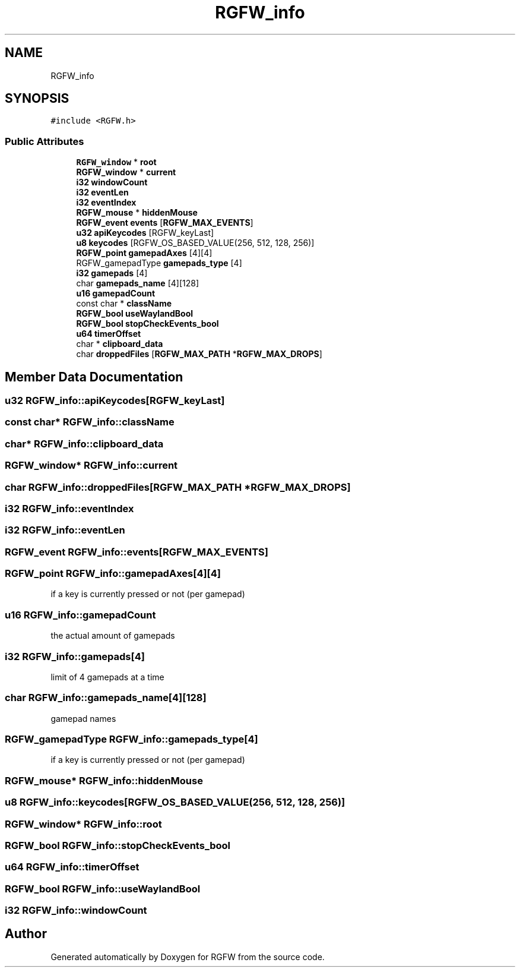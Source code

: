 .TH "RGFW_info" 3 "Mon Jun 30 2025" "RGFW" \" -*- nroff -*-
.ad l
.nh
.SH NAME
RGFW_info
.SH SYNOPSIS
.br
.PP
.PP
\fC#include <RGFW\&.h>\fP
.SS "Public Attributes"

.in +1c
.ti -1c
.RI "\fBRGFW_window\fP * \fBroot\fP"
.br
.ti -1c
.RI "\fBRGFW_window\fP * \fBcurrent\fP"
.br
.ti -1c
.RI "\fBi32\fP \fBwindowCount\fP"
.br
.ti -1c
.RI "\fBi32\fP \fBeventLen\fP"
.br
.ti -1c
.RI "\fBi32\fP \fBeventIndex\fP"
.br
.ti -1c
.RI "\fBRGFW_mouse\fP * \fBhiddenMouse\fP"
.br
.ti -1c
.RI "\fBRGFW_event\fP \fBevents\fP [\fBRGFW_MAX_EVENTS\fP]"
.br
.ti -1c
.RI "\fBu32\fP \fBapiKeycodes\fP [RGFW_keyLast]"
.br
.ti -1c
.RI "\fBu8\fP \fBkeycodes\fP [RGFW_OS_BASED_VALUE(256, 512, 128, 256)]"
.br
.ti -1c
.RI "\fBRGFW_point\fP \fBgamepadAxes\fP [4][4]"
.br
.ti -1c
.RI "RGFW_gamepadType \fBgamepads_type\fP [4]"
.br
.ti -1c
.RI "\fBi32\fP \fBgamepads\fP [4]"
.br
.ti -1c
.RI "char \fBgamepads_name\fP [4][128]"
.br
.ti -1c
.RI "\fBu16\fP \fBgamepadCount\fP"
.br
.ti -1c
.RI "const char * \fBclassName\fP"
.br
.ti -1c
.RI "\fBRGFW_bool\fP \fBuseWaylandBool\fP"
.br
.ti -1c
.RI "\fBRGFW_bool\fP \fBstopCheckEvents_bool\fP"
.br
.ti -1c
.RI "\fBu64\fP \fBtimerOffset\fP"
.br
.ti -1c
.RI "char * \fBclipboard_data\fP"
.br
.ti -1c
.RI "char \fBdroppedFiles\fP [\fBRGFW_MAX_PATH\fP *\fBRGFW_MAX_DROPS\fP]"
.br
.in -1c
.SH "Member Data Documentation"
.PP 
.SS "\fBu32\fP RGFW_info::apiKeycodes[RGFW_keyLast]"

.SS "const char* RGFW_info::className"

.SS "char* RGFW_info::clipboard_data"

.SS "\fBRGFW_window\fP* RGFW_info::current"

.SS "char RGFW_info::droppedFiles[\fBRGFW_MAX_PATH\fP *\fBRGFW_MAX_DROPS\fP]"

.SS "\fBi32\fP RGFW_info::eventIndex"

.SS "\fBi32\fP RGFW_info::eventLen"

.SS "\fBRGFW_event\fP RGFW_info::events[\fBRGFW_MAX_EVENTS\fP]"

.SS "\fBRGFW_point\fP RGFW_info::gamepadAxes[4][4]"
if a key is currently pressed or not (per gamepad) 
.SS "\fBu16\fP RGFW_info::gamepadCount"
the actual amount of gamepads 
.SS "\fBi32\fP RGFW_info::gamepads[4]"
limit of 4 gamepads at a time 
.SS "char RGFW_info::gamepads_name[4][128]"
gamepad names 
.SS "RGFW_gamepadType RGFW_info::gamepads_type[4]"
if a key is currently pressed or not (per gamepad) 
.SS "\fBRGFW_mouse\fP* RGFW_info::hiddenMouse"

.SS "\fBu8\fP RGFW_info::keycodes[RGFW_OS_BASED_VALUE(256, 512, 128, 256)]"

.SS "\fBRGFW_window\fP* RGFW_info::root"

.SS "\fBRGFW_bool\fP RGFW_info::stopCheckEvents_bool"

.SS "\fBu64\fP RGFW_info::timerOffset"

.SS "\fBRGFW_bool\fP RGFW_info::useWaylandBool"

.SS "\fBi32\fP RGFW_info::windowCount"


.SH "Author"
.PP 
Generated automatically by Doxygen for RGFW from the source code\&.
